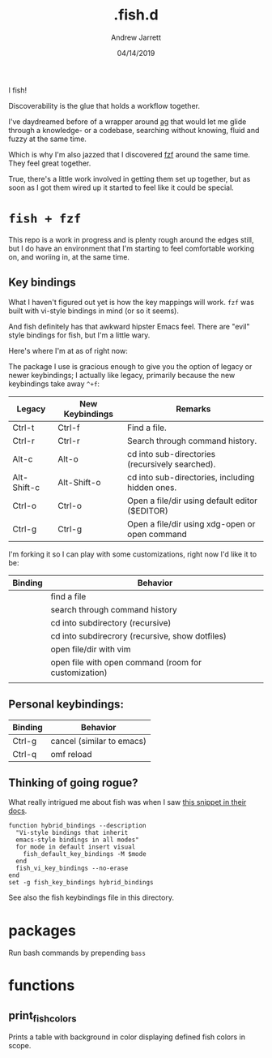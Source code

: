 I fish!

#+TITLE: .fish.d
#+AUTHOR: Andrew Jarrett
#+EMAIL:ahrjarrett@gmail.com
#+DATE: 04/14/2019

Discoverability is the glue that holds a workflow together.

I've daydreamed before of a wrapper around [[https://github.com/ggreer/the_silver_searcher][ag]] that would let me glide through a knowledge- or a codebase, searching without knowing, fluid and fuzzy at the same time.

Which is why I'm also jazzed that I discovered [[https://github.com/junegunn/fzf][fzf]] around the same time. They feel great together.

True, there's a little work involved in getting them set up together, but as soon as I got them wired up it started to feel like it could be special.

* ~fish + fzf~

This repo is a work in progress and is plenty rough around the edges still, but I do have an environment that I'm starting to feel comfortable working on, and woriing in, at the same time.


** Key bindings

What I haven't figured out yet is how the key mappings will work. ~fzf~ was built with vi-style bindings in mind (or so it seems).

And fish definitely has that awkward hipster Emacs feel. There are "evil" style bindings for fish, but I'm a little wary.

Here's where I'm at as of right now:

The package I use is gracious enough to give you the option of legacy or newer keybindings; I actually like legacy, primarily because the new keybindings take away =^+f=:


| Legacy      | New Keybindings | Remarks                                         |
|-------------+-----------------+-------------------------------------------------|
| Ctrl-t      | Ctrl-f          | Find a file.                                    |
| Ctrl-r      | Ctrl-r          | Search through command history.                 |
| Alt-c       | Alt-o           | cd into sub-directories (recursively searched). |
| Alt-Shift-c | Alt-Shift-o     | cd into sub-directories, including hidden ones. |
| Ctrl-o      | Ctrl-o          | Open a file/dir using default editor ($EDITOR)  |
| Ctrl-g      | Ctrl-g          | Open a file/dir using xdg-open or open command  |

I'm forking it so I can play with some customizations, right now I'd like it to be:

| Binding | Behavior                                             |
|---------+------------------------------------------------------|
| \cs     | find a file                                          |
| \cr     | search through command history                       |
| \ec     | cd into subdirectory (recursive)                     |
| \eC     | cd into subdirecrory (recursive, show dotfiles)      |
| \co     | open file/dir with vim                               |
| \eo     | open file with open command (room for customization) |
|         |                                                      |

** Personal keybindings:

| Binding | Behavior                  |
|---------+---------------------------|
| Ctrl-g  | cancel (similar to emacs) |
| Ctrl-q  | omf reload                |


** Thinking of going rogue?

What really intrigued me about fish was when I saw [[https://fishshell.com/docs/current/index.html#editor][this snippet in their docs]].

#+BEGIN_SRC shell
  function hybrid_bindings --description
    "Vi-style bindings that inherit
    emacs-style bindings in all modes"
    for mode in default insert visual
      fish_default_key_bindings -M $mode
    end
    fish_vi_key_bindings --no-erase
  end
  set -g fish_key_bindings hybrid_bindings
#+END_SRC

See also the fish keybindings file in this directory.


* packages

Run bash commands by prepending ~bass~



* functions

** print_fish_colors

Prints a table with background in color displaying defined fish colors in scope.


